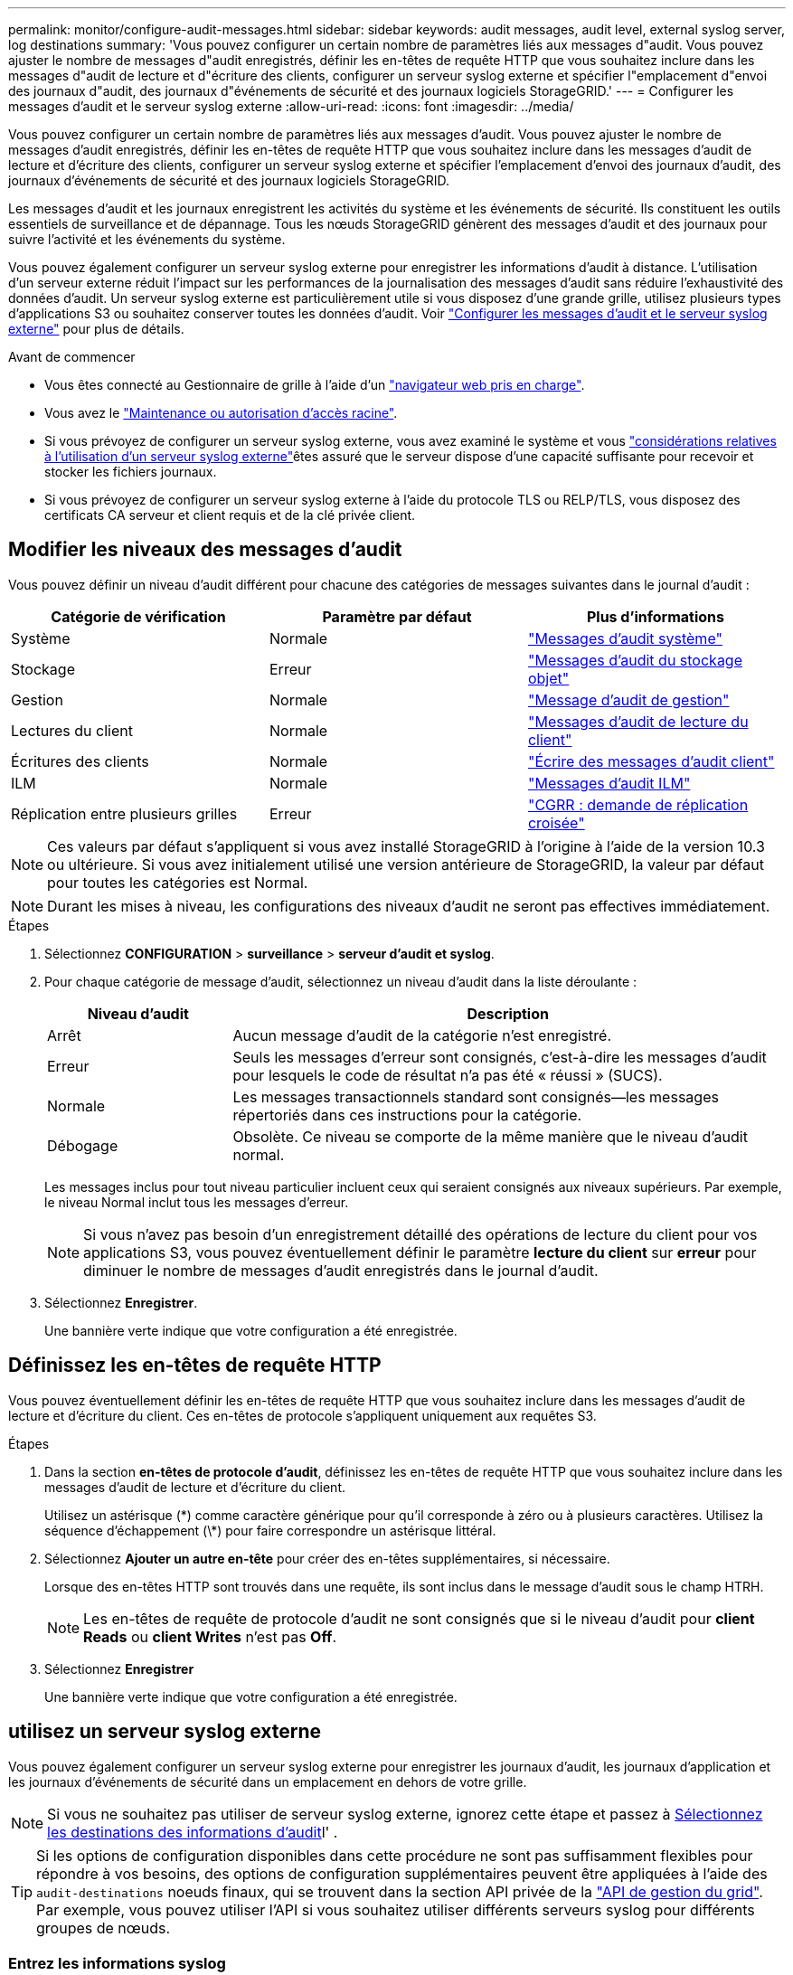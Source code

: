 ---
permalink: monitor/configure-audit-messages.html 
sidebar: sidebar 
keywords: audit messages, audit level, external syslog server, log destinations 
summary: 'Vous pouvez configurer un certain nombre de paramètres liés aux messages d"audit. Vous pouvez ajuster le nombre de messages d"audit enregistrés, définir les en-têtes de requête HTTP que vous souhaitez inclure dans les messages d"audit de lecture et d"écriture des clients, configurer un serveur syslog externe et spécifier l"emplacement d"envoi des journaux d"audit, des journaux d"événements de sécurité et des journaux logiciels StorageGRID.' 
---
= Configurer les messages d'audit et le serveur syslog externe
:allow-uri-read: 
:icons: font
:imagesdir: ../media/


[role="lead"]
Vous pouvez configurer un certain nombre de paramètres liés aux messages d'audit. Vous pouvez ajuster le nombre de messages d'audit enregistrés, définir les en-têtes de requête HTTP que vous souhaitez inclure dans les messages d'audit de lecture et d'écriture des clients, configurer un serveur syslog externe et spécifier l'emplacement d'envoi des journaux d'audit, des journaux d'événements de sécurité et des journaux logiciels StorageGRID.

Les messages d'audit et les journaux enregistrent les activités du système et les événements de sécurité. Ils constituent les outils essentiels de surveillance et de dépannage. Tous les nœuds StorageGRID génèrent des messages d'audit et des journaux pour suivre l'activité et les événements du système.

Vous pouvez également configurer un serveur syslog externe pour enregistrer les informations d'audit à distance. L'utilisation d'un serveur externe réduit l'impact sur les performances de la journalisation des messages d'audit sans réduire l'exhaustivité des données d'audit. Un serveur syslog externe est particulièrement utile si vous disposez d'une grande grille, utilisez plusieurs types d'applications S3 ou souhaitez conserver toutes les données d'audit. Voir link:../monitor/considerations-for-external-syslog-server.html["Configurer les messages d'audit et le serveur syslog externe"] pour plus de détails.

.Avant de commencer
* Vous êtes connecté au Gestionnaire de grille à l'aide d'un link:../admin/web-browser-requirements.html["navigateur web pris en charge"].
* Vous avez le link:../admin/admin-group-permissions.html["Maintenance ou autorisation d'accès racine"].
* Si vous prévoyez de configurer un serveur syslog externe, vous avez examiné le système  et vous link:../monitor/considerations-for-external-syslog-server.html["considérations relatives à l'utilisation d'un serveur syslog externe"]êtes assuré que le serveur dispose d'une capacité suffisante pour recevoir et stocker les fichiers journaux.
* Si vous prévoyez de configurer un serveur syslog externe à l'aide du protocole TLS ou RELP/TLS, vous disposez des certificats CA serveur et client requis et de la clé privée client.




== Modifier les niveaux des messages d'audit

Vous pouvez définir un niveau d'audit différent pour chacune des catégories de messages suivantes dans le journal d'audit :

[cols="1a,1a,1a"]
|===
| Catégorie de vérification | Paramètre par défaut | Plus d'informations 


 a| 
Système
 a| 
Normale
 a| 
link:../audit/system-audit-messages.html["Messages d'audit système"]



 a| 
Stockage
 a| 
Erreur
 a| 
link:../audit/object-storage-audit-messages.html["Messages d'audit du stockage objet"]



 a| 
Gestion
 a| 
Normale
 a| 
link:../audit/management-audit-message.html["Message d'audit de gestion"]



 a| 
Lectures du client
 a| 
Normale
 a| 
link:../audit/client-read-audit-messages.html["Messages d'audit de lecture du client"]



 a| 
Écritures des clients
 a| 
Normale
 a| 
link:../audit/client-write-audit-messages.html["Écrire des messages d'audit client"]



 a| 
ILM
 a| 
Normale
 a| 
link:../audit/ilm-audit-messages.html["Messages d'audit ILM"]



 a| 
Réplication entre plusieurs grilles
 a| 
Erreur
 a| 
link:../audit/cgrr-cross-grid-replication-request.html["CGRR : demande de réplication croisée"]

|===

NOTE: Ces valeurs par défaut s'appliquent si vous avez installé StorageGRID à l'origine à l'aide de la version 10.3 ou ultérieure. Si vous avez initialement utilisé une version antérieure de StorageGRID, la valeur par défaut pour toutes les catégories est Normal.


NOTE: Durant les mises à niveau, les configurations des niveaux d'audit ne seront pas effectives immédiatement.

.Étapes
. Sélectionnez *CONFIGURATION* > *surveillance* > *serveur d'audit et syslog*.
. Pour chaque catégorie de message d'audit, sélectionnez un niveau d'audit dans la liste déroulante :
+
[cols="1a,3a"]
|===
| Niveau d'audit | Description 


 a| 
Arrêt
 a| 
Aucun message d'audit de la catégorie n'est enregistré.



 a| 
Erreur
 a| 
Seuls les messages d'erreur sont consignés, c'est-à-dire les messages d'audit pour lesquels le code de résultat n'a pas été « réussi » (SUCS).



 a| 
Normale
 a| 
Les messages transactionnels standard sont consignés--les messages répertoriés dans ces instructions pour la catégorie.



 a| 
Débogage
 a| 
Obsolète. Ce niveau se comporte de la même manière que le niveau d'audit normal.

|===
+
Les messages inclus pour tout niveau particulier incluent ceux qui seraient consignés aux niveaux supérieurs. Par exemple, le niveau Normal inclut tous les messages d'erreur.

+

NOTE: Si vous n'avez pas besoin d'un enregistrement détaillé des opérations de lecture du client pour vos applications S3, vous pouvez éventuellement définir le paramètre *lecture du client* sur *erreur* pour diminuer le nombre de messages d'audit enregistrés dans le journal d'audit.

. Sélectionnez *Enregistrer*.
+
Une bannière verte indique que votre configuration a été enregistrée.





== Définissez les en-têtes de requête HTTP

Vous pouvez éventuellement définir les en-têtes de requête HTTP que vous souhaitez inclure dans les messages d'audit de lecture et d'écriture du client. Ces en-têtes de protocole s'appliquent uniquement aux requêtes S3.

.Étapes
. Dans la section *en-têtes de protocole d'audit*, définissez les en-têtes de requête HTTP que vous souhaitez inclure dans les messages d'audit de lecture et d'écriture du client.
+
Utilisez un astérisque (\*) comme caractère générique pour qu'il corresponde à zéro ou à plusieurs caractères. Utilisez la séquence d'échappement (\*) pour faire correspondre un astérisque littéral.

. Sélectionnez *Ajouter un autre en-tête* pour créer des en-têtes supplémentaires, si nécessaire.
+
Lorsque des en-têtes HTTP sont trouvés dans une requête, ils sont inclus dans le message d'audit sous le champ HTRH.

+

NOTE: Les en-têtes de requête de protocole d'audit ne sont consignés que si le niveau d'audit pour *client Reads* ou *client Writes* n'est pas *Off*.

. Sélectionnez *Enregistrer*
+
Une bannière verte indique que votre configuration a été enregistrée.





== [[use-external-syslog-Server]]utilisez un serveur syslog externe

Vous pouvez également configurer un serveur syslog externe pour enregistrer les journaux d'audit, les journaux d'application et les journaux d'événements de sécurité dans un emplacement en dehors de votre grille.


NOTE: Si vous ne souhaitez pas utiliser de serveur syslog externe, ignorez cette étape et passez à <<select-audit-information-destinations,Sélectionnez les destinations des informations d'audit>>l' .


TIP: Si les options de configuration disponibles dans cette procédure ne sont pas suffisamment flexibles pour répondre à vos besoins, des options de configuration supplémentaires peuvent être appliquées à l'aide des `audit-destinations` noeuds finaux, qui se trouvent dans la section API privée de la link:../admin/using-grid-management-api.html["API de gestion du grid"]. Par exemple, vous pouvez utiliser l'API si vous souhaitez utiliser différents serveurs syslog pour différents groupes de nœuds.



=== Entrez les informations syslog

Accédez à l'assistant configurer le serveur syslog externe et fournissez les informations dont StorageGRID a besoin pour accéder au serveur syslog externe.

.Étapes
. Sur la page Audit and syslog Server, sélectionnez *Configure External syslog Server*. Ou, si vous avez déjà configuré un serveur syslog externe, sélectionnez *Modifier le serveur syslog externe*.
+
L'assistant configurer le serveur syslog externe s'affiche.

. Pour l'étape *Entrez les informations syslog* de l'assistant, entrez un nom de domaine complet valide ou une adresse IPv4 ou IPv6 pour le serveur syslog externe dans le champ *Host*.
. Entrez le port de destination sur le serveur syslog externe (doit être un entier compris entre 1 et 65535). Le port par défaut est 514.
. Sélectionnez le protocole utilisé pour envoyer les informations d'audit au serveur syslog externe.
+
Il est recommandé d'utiliser *TLS* ou *RELP/TLS*. Vous devez télécharger un certificat de serveur pour utiliser l'une de ces options. L'utilisation de certificats permet de sécuriser les connexions entre votre grille et le serveur syslog externe. Pour plus d'informations, voir link:../admin/using-storagegrid-security-certificates.html["Gérer les certificats de sécurité"].

+
Toutes les options de protocole requièrent la prise en charge par le serveur syslog externe ainsi que sa configuration. Vous devez choisir une option compatible avec le serveur syslog externe.

+

NOTE: Le protocole RELP (fiable Event Logging Protocol) étend la fonctionnalité du protocole syslog afin de fournir des messages d'événement fiables. L'utilisation de RELP peut aider à éviter la perte d'informations d'audit si votre serveur syslog externe doit redémarrer.

. Sélectionnez *Continuer*.
. [[attach-certificate]]si vous avez sélectionné *TLS* ou *RELP/TLS*, téléchargez les certificats de l'autorité de certification du serveur, le certificat du client et la clé privée du client.
+
.. Sélectionnez *Parcourir* pour le certificat ou la clé que vous souhaitez utiliser.
.. Sélectionnez le certificat ou le fichier de clé.
.. Sélectionnez *Ouvrir* pour charger le fichier.
+
Une coche verte s'affiche en regard du nom du fichier de certificat ou de clé, vous informant qu'il a été téléchargé avec succès.



. Sélectionnez *Continuer*.




=== Gérer le contenu du journal système

Vous pouvez sélectionner les informations à envoyer au serveur syslog externe.

.Étapes
. Pour l'étape *gérer le contenu syslog* de l'assistant, sélectionnez chaque type d'informations d'audit que vous souhaitez envoyer au serveur syslog externe.
+
** *Envoyer les journaux d'audit* : envoie les événements StorageGRID et les activités système
** *Envoyer des événements de sécurité* : envoie des événements de sécurité tels qu'une tentative d'ouverture de session par un utilisateur non autorisé ou une ouverture de session par un utilisateur en tant que root
** *Envoyer les journaux d'application* : envoie des messages link:../monitor/storagegrid-software-logs.html["Fichiers journaux du logiciel StorageGRID"] utiles pour le dépannage, notamment :
+
*** `bycast-err.log`
*** `bycast.log`
*** `jaeger.log`
*** `nms.log` (Nœuds d'administration uniquement)
*** `prometheus.log`
*** `raft.log`
*** `hagroups.log`


** *Envoyer les journaux d'accès* : envoie les journaux d'accès HTTP pour les demandes externes à Grid Manager, tenant Manager, les noeuds finaux configurés de l'équilibreur de charge et les demandes de fédération de grille à partir de systèmes distants.


. Utilisez les menus déroulants pour sélectionner la gravité et l'établissement (type de message) pour chaque catégorie d'informations d'audit que vous souhaitez envoyer.
+
La définition de la gravité et des valeurs de l'établissement peut vous aider à regrouper les journaux de manière personnalisable pour une analyse plus facile.

+
.. Pour *gravité*, sélectionnez *passe-système* ou sélectionnez une valeur de gravité comprise entre 0 et 7.
+
Si vous sélectionnez une valeur, la valeur sélectionnée sera appliquée à tous les messages de ce type. Les informations sur les différentes gravité seront perdues si vous remplacez la gravité par une valeur fixe.

+
[cols="1a,3a"]
|===
| Gravité | Description 


 a| 
Passe-système
 a| 
Chaque message envoyé au syslog externe a la même valeur de gravité que lorsqu'il a été connecté localement au nœud :

*** Pour les journaux d'audit, la gravité est « info ».
*** Pour les événements de sécurité, les valeurs de gravité sont générées par la distribution Linux sur les nœuds.
*** Pour les journaux d'application, les niveaux de gravité varient entre « info » et « avis », selon le problème. Par exemple, l'ajout d'un serveur NTP et la configuration d'un groupe HA donnent la valeur « INFO », tandis que l'arrêt délibéré du service SSM ou RSM donne la valeur « notification ».
*** Pour les journaux d'accès, la gravité est « info ».




 a| 
0
 a| 
Urgence : le système est inutilisable



 a| 
1
 a| 
Alerte : une action doit être effectuée immédiatement



 a| 
2
 a| 
Critique : conditions critiques



 a| 
3
 a| 
Erreur : conditions d'erreur



 a| 
4
 a| 
Avertissement : conditions d'avertissement



 a| 
5
 a| 
Remarque : condition normale mais significative



 a| 
6
 a| 
Information : messages d'information



 a| 
7
 a| 
Débogage : messages de niveau débogage

|===
.. Pour *facilty*, sélectionnez *Passthrough* ou sélectionnez une valeur d'installation comprise entre 0 et 23.
+
Si vous sélectionnez une valeur, elle sera appliquée à tous les messages de ce type. Les informations concernant les différents sites seront perdues si vous remplacez l'établissement par une valeur fixe.

+
[cols="1a,3a"]
|===
| Installation | Description 


 a| 
Passe-système
 a| 
Chaque message envoyé au syslog externe a la même valeur d'installation que lorsqu'il a été connecté localement au nœud :

*** Pour les journaux d'audit, la fonction envoyée au serveur syslog externe est « local7 ».
*** Pour les événements de sécurité, les valeurs d'installation sont générées par la distribution linux sur les nœuds.
*** Pour les journaux d'application, les journaux d'application envoyés au serveur syslog externe ont les valeurs suivantes :
+
**** `bycast.log`: utilisateur ou démon
**** `bycast-err.log`: utilisateur, démon, local3 ou local4
**** `jaeger.log`: local2
**** `nms.log`: local3
**** `prometheus.log`: local4
**** `raft.log`: local5
**** `hagroups.log`: local6


*** Pour les journaux d'accès, la fonction envoyée au serveur syslog externe est "local0".




 a| 
0
 a| 
kern (messages du noyau)



 a| 
1
 a| 
utilisateur (messages de niveau utilisateur)



 a| 
2
 a| 
e-mail



 a| 
3
 a| 
démon (démons système)



 a| 
4
 a| 
auth (messages de sécurité/d'autorisation)



 a| 
5
 a| 
syslog (messages générés en interne par syslogd)



 a| 
6
 a| 
lpr (sous-système d'imprimante ligne)



 a| 
7
 a| 
news (sous-système d'informations réseau)



 a| 
8
 a| 
UCP



 a| 
9
 a| 
cron (démon d'horloge)



 a| 
10
 a| 
sécurité (messages de sécurité/d'autorisation)



 a| 
11
 a| 
FTP



 a| 
12
 a| 
NTP



 a| 
13
 a| 
audit journal (audit du journal)



 a| 
14
 a| 
alerte journal (alerte de journal)



 a| 
15
 a| 
horloge (démon d'horloge)



 a| 
16
 a| 
local0



 a| 
17
 a| 
local1



 a| 
18
 a| 
local2



 a| 
19
 a| 
local3



 a| 
20
 a| 
local4



 a| 
21
 a| 
local5



 a| 
22
 a| 
local6



 a| 
23
 a| 
local7

|===


. Sélectionnez *Continuer*.




=== Envoyer des messages de test

Avant de commencer à utiliser un serveur syslog externe, vous devez demander à tous les nœuds de votre grille d'envoyer des messages de test au serveur syslog externe. Ces messages de test vous aideront à valider l'intégralité de votre infrastructure de collecte de journaux avant de vous engager à envoyer des données au serveur syslog externe.


CAUTION: N'utilisez pas la configuration du serveur syslog externe tant que vous n'avez pas confirmé que le serveur syslog externe a reçu un message test de chaque nœud de votre grille et que le message a été traité comme prévu.

.Étapes
. Si vous ne souhaitez pas envoyer de messages de test parce que vous êtes certain que votre serveur syslog externe est correctement configuré et peut recevoir des informations d'audit de tous les nœuds de votre grille, sélectionnez *Ignorer et terminer*.
+
Une bannière verte indique que la configuration a été enregistrée.

. Sinon, sélectionnez *Envoyer les messages de test* (recommandé).
+
Les résultats de test apparaissent en permanence sur la page jusqu'à ce que vous arrêiez le test. Pendant que le test est en cours, vos messages d'audit continuent d'être envoyés à vos destinations précédemment configurées.

. Si vous recevez des erreurs, corrigez-les et sélectionnez à nouveau *Envoyer des messages de test*.
+
Reportez-vous link:../troubleshoot/troubleshooting-syslog-server.html["Dépanner un serveur syslog externe"] à pour résoudre les erreurs.

. Attendez qu'une bannière verte indique que tous les nœuds ont réussi le test.
. Vérifiez votre serveur syslog pour déterminer si les messages de test sont reçus et traités comme prévu.
+

NOTE: Si vous utilisez UDP, vérifiez l'ensemble de votre infrastructure de collecte de journaux. Le protocole UDP ne permet pas une détection d'erreur aussi rigoureuse que les autres protocoles.

. Sélectionnez *Arrêter et Terminer*.
+
Vous revenez à la page *Audit and syslog Server*. Une bannière verte indique que la configuration du serveur syslog a été enregistrée.

+

NOTE: Les informations d'audit StorageGRID ne sont pas envoyées au serveur syslog externe tant que vous ne sélectionnez pas une destination incluant le serveur syslog externe.





== Sélectionnez les destinations des informations d'audit

Vous pouvez spécifier l'emplacement d'envoi des journaux d'audit, des journaux d'événements de sécurité etlink:../monitor/storagegrid-software-logs.html["Journaux du logiciel StorageGRID"].

[NOTE]
====
StorageGRID utilise par défaut les destinations d'audit de nœud local et stocke les informations d'audit dans `/var/local/log/localaudit.log`.

Lors de l'utilisation de `/var/local/log/localaudit.log`, les entrées du journal d'audit Grid Manager et tenant Manager peuvent être envoyées à un nœud de stockage. Vous pouvez trouver le nœud qui contient les entrées les plus récentes à l'aide de la `run-each-node --parallel "zgrep MGAU /var/local/log/localaudit.log | tail"` commande.

Certaines destinations ne sont disponibles que si vous avez configuré un serveur syslog externe.

====
.Étapes
. Sur la page serveur d'audit et syslog, sélectionnez la destination des informations d'audit.
+

TIP: *Les nœuds locaux uniquement* et *le serveur syslog externe* fournissent généralement de meilleures performances.

+
[cols="1a,2a"]
|===
| Option | Description 


 a| 
Nœuds locaux uniquement (par défaut)
 a| 
Les messages d'audit, les journaux d'événements de sécurité et les journaux d'applications ne sont pas envoyés aux nœuds d'administration. Ils sont enregistrés uniquement sur les nœuds qui les ont générés (« le nœud local »). Les informations d'audit générées sur chaque nœud local sont stockées dans `/var/local/log/localaudit.log`.

*Remarque* : StorageGRID supprime périodiquement les journaux locaux dans une rotation pour libérer de l'espace. Lorsque le fichier journal d'un nœud atteint 1 Go, le fichier existant est enregistré et un nouveau fichier journal est démarré. La limite de rotation du journal est de 21 fichiers. Lorsque la 22e version du fichier journal est créée, le fichier journal le plus ancien est supprimé. En moyenne, environ 20 Go de données de journalisation sont stockés sur chaque nœud.



 a| 
Nœuds d'administration/nœuds locaux
 a| 
Les messages d'audit sont envoyés au journal d'audit sur les nœuds d'administration, et les journaux d'événements de sécurité et d'applications sont stockés sur les nœuds qui les ont générés. Les informations d'audit sont stockées dans les fichiers suivants :

** Nœuds d'administration (principal et non primaire) : `/var/local/audit/export/audit.log`
** Tous les nœuds : le `/var/local/log/localaudit.log` fichier est généralement vide ou manquant. Il peut contenir des informations secondaires, telles qu'une copie supplémentaire de certains messages.




 a| 
Serveur syslog externe
 a| 
Les informations d'audit sont envoyées à un serveur syslog externe et enregistrées sur les nœuds locaux (`/var/local/log/localaudit.log`). Le type d'information envoyée dépend de la façon dont vous avez configuré le serveur syslog externe. Cette option n'est activée qu'après avoir configuré un serveur syslog externe.



 a| 
Nœud d'administration et serveur syslog externe
 a| 
Les messages d'audit sont envoyés au journal d'audit (`/var/local/audit/export/audit.log`) sur les nœuds d'administration, et les informations d'audit sont envoyées au serveur syslog externe et enregistrées sur le nœud local (`/var/local/log/localaudit.log`. Le type d'information envoyée dépend de la façon dont vous avez configuré le serveur syslog externe. Cette option n'est activée qu'après avoir configuré un serveur syslog externe.

|===
. Sélectionnez *Enregistrer*.
+
Un message d'avertissement s'affiche.

. Sélectionnez *OK* pour confirmer que vous souhaitez modifier la destination des informations d'audit.
+
Une bannière verte indique que la configuration d'audit a été enregistrée.

+
Les nouveaux journaux sont envoyés aux destinations que vous avez sélectionnées. Les journaux existants restent à leur emplacement actuel.


